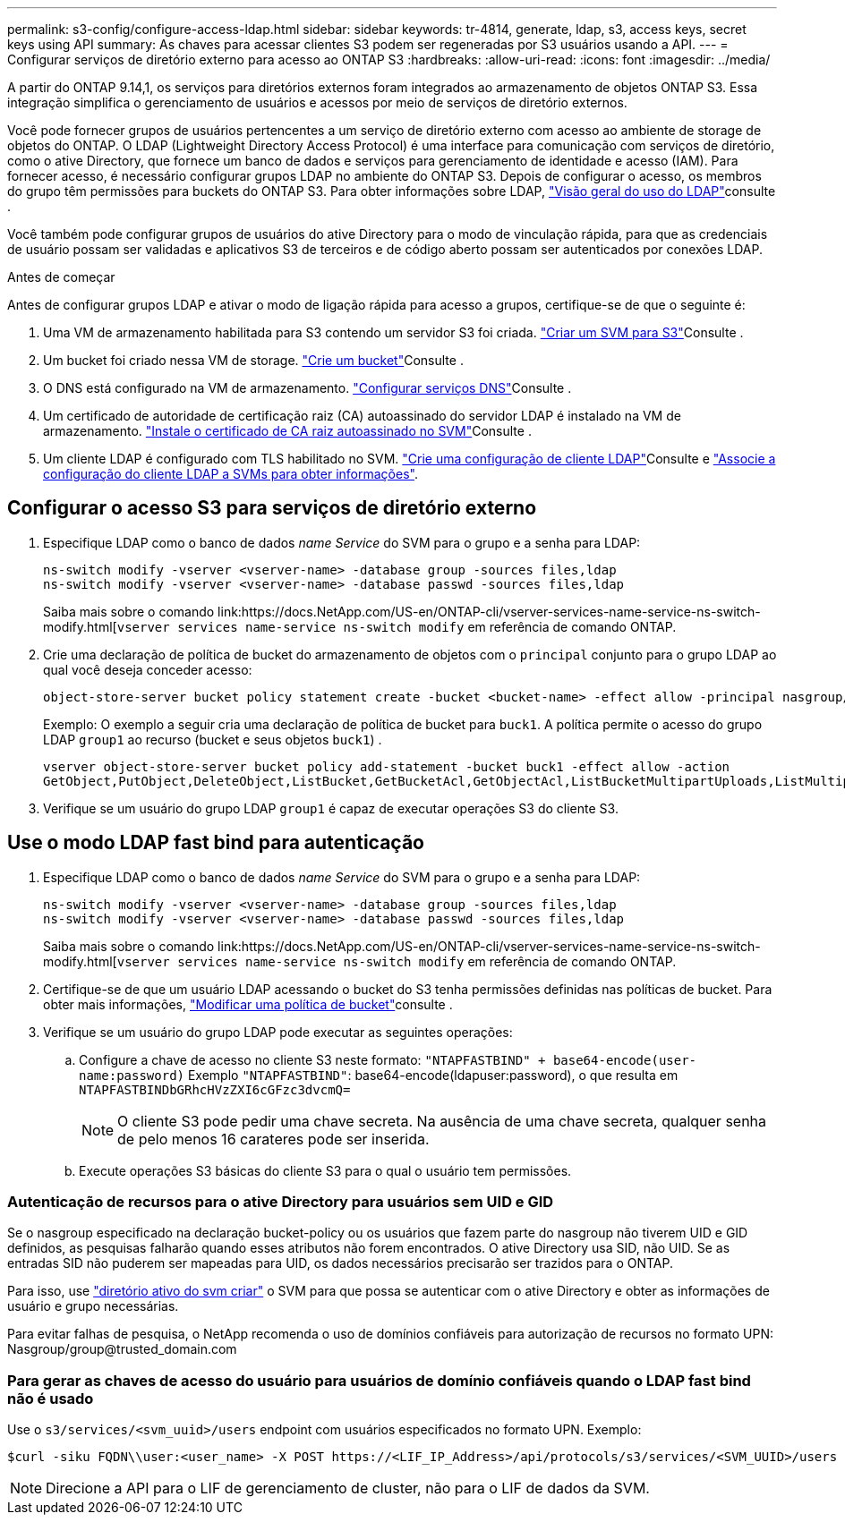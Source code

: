 ---
permalink: s3-config/configure-access-ldap.html 
sidebar: sidebar 
keywords: tr-4814, generate, ldap, s3, access keys, secret keys using API 
summary: As chaves para acessar clientes S3 podem ser regeneradas por S3 usuários usando a API. 
---
= Configurar serviços de diretório externo para acesso ao ONTAP S3
:hardbreaks:
:allow-uri-read: 
:icons: font
:imagesdir: ../media/


[role="lead"]
A partir do ONTAP 9.14,1, os serviços para diretórios externos foram integrados ao armazenamento de objetos ONTAP S3. Essa integração simplifica o gerenciamento de usuários e acessos por meio de serviços de diretório externos.

Você pode fornecer grupos de usuários pertencentes a um serviço de diretório externo com acesso ao ambiente de storage de objetos do ONTAP. O LDAP (Lightweight Directory Access Protocol) é uma interface para comunicação com serviços de diretório, como o ative Directory, que fornece um banco de dados e serviços para gerenciamento de identidade e acesso (IAM). Para fornecer acesso, é necessário configurar grupos LDAP no ambiente do ONTAP S3. Depois de configurar o acesso, os membros do grupo têm permissões para buckets do ONTAP S3. Para obter informações sobre LDAP, link:../nfs-config/using-ldap-concept.html["Visão geral do uso do LDAP"]consulte .

Você também pode configurar grupos de usuários do ative Directory para o modo de vinculação rápida, para que as credenciais de usuário possam ser validadas e aplicativos S3 de terceiros e de código aberto possam ser autenticados por conexões LDAP.

.Antes de começar
Antes de configurar grupos LDAP e ativar o modo de ligação rápida para acesso a grupos, certifique-se de que o seguinte é:

. Uma VM de armazenamento habilitada para S3 contendo um servidor S3 foi criada. link:../s3-config/create-svm-s3-task.html["Criar um SVM para S3"]Consulte .
. Um bucket foi criado nessa VM de storage. link:../s3-config/create-bucket-task.html["Crie um bucket"]Consulte .
. O DNS está configurado na VM de armazenamento. link:../networking/configure_dns_services_manual.html["Configurar serviços DNS"]Consulte .
. Um certificado de autoridade de certificação raiz (CA) autoassinado do servidor LDAP é instalado na VM de armazenamento. link:../nfs-config/install-self-signed-root-ca-certificate-svm-task.html["Instale o certificado de CA raiz autoassinado no SVM"]Consulte .
. Um cliente LDAP é configurado com TLS habilitado no SVM. link:../nfs-config/create-ldap-client-config-task.html["Crie uma configuração de cliente LDAP"]Consulte e link:../nfs-config/enable-ldap-svms-task.html["Associe a configuração do cliente LDAP a SVMs para obter informações"].




== Configurar o acesso S3 para serviços de diretório externo

. Especifique LDAP como o banco de dados _name Service_ do SVM para o grupo e a senha para LDAP:
+
[listing]
----
ns-switch modify -vserver <vserver-name> -database group -sources files,ldap
ns-switch modify -vserver <vserver-name> -database passwd -sources files,ldap
----
+
Saiba mais sobre o comando link:https://docs.NetApp.com/US-en/ONTAP-cli/vserver-services-name-service-ns-switch-modify.html[`vserver services name-service ns-switch modify` em referência de comando ONTAP.

. Crie uma declaração de política de bucket do armazenamento de objetos com o `principal` conjunto para o grupo LDAP ao qual você deseja conceder acesso:
+
[listing]
----
object-store-server bucket policy statement create -bucket <bucket-name> -effect allow -principal nasgroup/<ldap-group-name> -resource <bucket-name>, <bucket-name>/*
----
+
Exemplo: O exemplo a seguir cria uma declaração de política de bucket para `buck1`. A política permite o acesso do grupo LDAP `group1` ao recurso (bucket e seus objetos `buck1`) .

+
[listing]
----
vserver object-store-server bucket policy add-statement -bucket buck1 -effect allow -action
GetObject,PutObject,DeleteObject,ListBucket,GetBucketAcl,GetObjectAcl,ListBucketMultipartUploads,ListMultipartUploadParts, ListBucketVersions,GetObjectTagging,PutObjectTagging,DeleteObjectTagging,GetBucketVersioning,PutBucketVersioning -principal nasgroup/group1 -resource buck1, buck1/*
----
. Verifique se um usuário do grupo LDAP `group1` é capaz de executar operações S3 do cliente S3.




== Use o modo LDAP fast bind para autenticação

. Especifique LDAP como o banco de dados _name Service_ do SVM para o grupo e a senha para LDAP:
+
[listing]
----
ns-switch modify -vserver <vserver-name> -database group -sources files,ldap
ns-switch modify -vserver <vserver-name> -database passwd -sources files,ldap
----
+
Saiba mais sobre o comando link:https://docs.NetApp.com/US-en/ONTAP-cli/vserver-services-name-service-ns-switch-modify.html[`vserver services name-service ns-switch modify` em referência de comando ONTAP.

. Certifique-se de que um usuário LDAP acessando o bucket do S3 tenha permissões definidas nas políticas de bucket. Para obter mais informações, link:../s3-config/create-modify-bucket-policy-task.html["Modificar uma política de bucket"]consulte .
. Verifique se um usuário do grupo LDAP pode executar as seguintes operações:
+
.. Configure a chave de acesso no cliente S3 neste formato:
`"NTAPFASTBIND" + base64-encode(user-name:password)` Exemplo `"NTAPFASTBIND"`: base64-encode(ldapuser:password), o que resulta em
`NTAPFASTBINDbGRhcHVzZXI6cGFzc3dvcmQ=`
+

NOTE: O cliente S3 pode pedir uma chave secreta. Na ausência de uma chave secreta, qualquer senha de pelo menos 16 carateres pode ser inserida.

.. Execute operações S3 básicas do cliente S3 para o qual o usuário tem permissões.






=== Autenticação de recursos para o ative Directory para usuários sem UID e GID

Se o nasgroup especificado na declaração bucket-policy ou os usuários que fazem parte do nasgroup não tiverem UID e GID definidos, as pesquisas falharão quando esses atributos não forem encontrados. O ative Directory usa SID, não UID. Se as entradas SID não puderem ser mapeadas para UID, os dados necessários precisarão ser trazidos para o ONTAP.

Para isso, use link:../authentication/enable-ad-users-groups-access-cluster-svm-task.html["diretório ativo do svm criar"] o SVM para que possa se autenticar com o ative Directory e obter as informações de usuário e grupo necessárias.

Para evitar falhas de pesquisa, o NetApp recomenda o uso de domínios confiáveis para autorização de recursos no formato UPN: Nasgroup/group@trusted_domain.com



=== Para gerar as chaves de acesso do usuário para usuários de domínio confiáveis quando o LDAP fast bind não é usado

Use o `s3/services/<svm_uuid>/users` endpoint com usuários especificados no formato UPN. Exemplo:

[listing]
----
$curl -siku FQDN\\user:<user_name> -X POST https://<LIF_IP_Address>/api/protocols/s3/services/<SVM_UUID>/users -d {"comment":"<S3_user_name>", "name":<user[@fqdn](https://github.com/fqdn)>,"<key_time_to_live>":"PT6H3M"}'
----

NOTE: Direcione a API para o LIF de gerenciamento de cluster, não para o LIF de dados da SVM.
